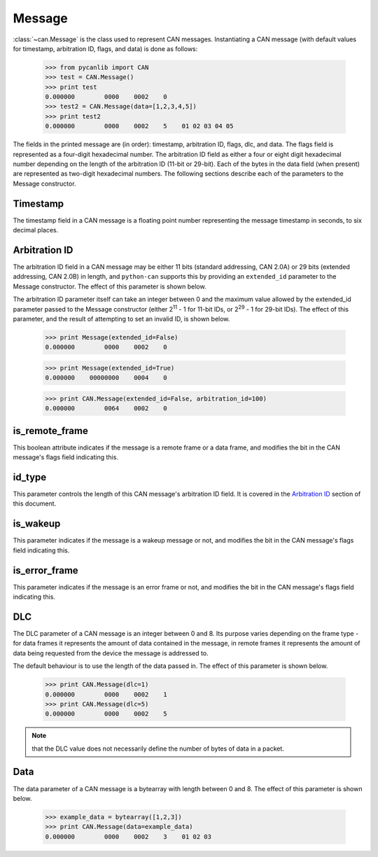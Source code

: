 Message
=======

:class:`~can.Message` is the class used to represent CAN messages. Instantiating
a CAN message (with default values for timestamp, arbitration ID, flags, and 
data) is done as follows:

    >>> from pycanlib import CAN
    >>> test = CAN.Message()
    >>> print test
    0.000000        0000    0002    0
    >>> test2 = CAN.Message(data=[1,2,3,4,5])
    >>> print test2
    0.000000        0000    0002    5    01 02 03 04 05

The fields in the printed message are (in order): timestamp, arbitration ID, 
flags, dlc, and data. The flags field is represented as a four-digit 
hexadecimal number. The arbitration ID field as either a four or eight digit 
hexadecimal number depending on the length of the arbitration ID (11-bit or 
29-bit). Each of the bytes in the data field (when present) are represented as
two-digit hexadecimal numbers. The following sections describe each of the 
parameters to the Message constructor.

Timestamp
---------

The timestamp field in a CAN message is a floating point number representing
the message timestamp in seconds, to six decimal places. 


Arbitration ID
--------------

The arbitration ID field in a CAN message may be either 11 bits (standard
addressing, CAN 2.0A) or 29 bits (extended addressing, CAN 2.0B) in length, and
``python-can`` supports this by providing an ``extended_id`` parameter to the
Message constructor. The effect of this parameter is shown below.

The arbitration ID parameter itself can take an integer between 0 and the
maximum value allowed by the extended_id parameter passed to the Message
constructor (either 2\ :sup:`11` - 1 for 11-bit IDs, or 2\ :sup:`29` - 1 for
29-bit IDs). The effect of this parameter, and the result of attempting to set
an invalid ID, is shown below.

    >>> print Message(extended_id=False)
    0.000000        0000    0002    0

    >>> print Message(extended_id=True)
    0.000000    00000000    0004    0
    
    >>> print CAN.Message(extended_id=False, arbitration_id=100)
    0.000000        0064    0002    0


is_remote_frame
---------------

This boolean attribute indicates if the message is a remote frame or a data frame, and
modifies the bit in the CAN message's flags field indicating this.

id_type
-------

This parameter controls the length of this CAN message's arbitration ID field.
It is covered in the `Arbitration ID`_ section of this document.

is_wakeup
---------

This parameter indicates if the message is a wakeup message or not, and modifies
the bit in the CAN message's flags field indicating this.

is_error_frame
--------------

This parameter indicates if the message is an error frame or not, and modifies
the bit in the CAN message's flags field indicating this.

DLC
---

The DLC parameter of a CAN message is an integer between 0 and 8. Its purpose
varies depending on the frame type - for data frames it represents the amount
of data contained in the message, in remote frames it represents the amount of
data being requested from the device the message is addressed to. 

The default behaviour is to use the length of the data passed in.
The effect of this parameter is shown below.

    >>> print CAN.Message(dlc=1)
    0.000000        0000    0002    1
    >>> print CAN.Message(dlc=5)
    0.000000        0000    0002    5

.. note::
    that the DLC value does not necessarily define the number of bytes of data
    in a packet.


Data
----

The data parameter of a CAN message is a bytearray with length between 0 and 8.
The effect of this parameter is shown below.

    >>> example_data = bytearray([1,2,3])
    >>> print CAN.Message(data=example_data)
    0.000000        0000    0002    3    01 02 03

